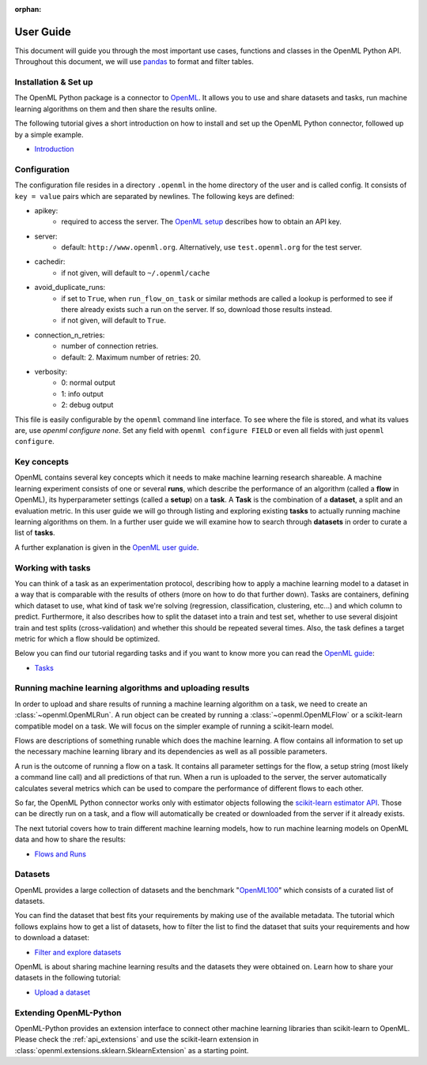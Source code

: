 :orphan:

.. _usage:

.. role:: bash(code)
   :language: bash

.. role:: python(code)
   :language: python

**********
User Guide
**********

This document will guide you through the most important use cases, functions
and classes in the OpenML Python API. Throughout this document, we will use
`pandas <http://pandas.pydata.org/>`_ to format and filter tables.

~~~~~~~~~~~~~~~~~~~~~~
Installation & Set up
~~~~~~~~~~~~~~~~~~~~~~

The OpenML Python package is a connector to `OpenML <https://www.openml.org/>`_.
It allows you to use and share datasets and tasks, run
machine learning algorithms on them and then share the results online.

The following tutorial gives a short introduction on how to install and set up
the OpenML Python connector, followed up by a simple example.

* `Introduction <examples/introduction_tutorial.html>`_

~~~~~~~~~~~~~
Configuration
~~~~~~~~~~~~~

The configuration file resides in a directory ``.openml`` in the home
directory of the user and is called config. It consists of ``key = value`` pairs
which are separated by newlines. The following keys are defined:

* apikey:
    * required to access the server. The `OpenML setup <https://openml.github.io/openml-python/master/examples/20_basic/introduction_tutorial.html#authentication>`_ describes how to obtain an API key.

* server:
    * default: ``http://www.openml.org``. Alternatively, use ``test.openml.org`` for the test server.

* cachedir:
    * if not given, will default to ``~/.openml/cache``

* avoid_duplicate_runs:
    * if set to ``True``, when ``run_flow_on_task`` or similar methods are called a lookup is performed to see if there already exists such a run on the server. If so, download those results instead.
    * if not given, will default to ``True``.

* connection_n_retries:
    * number of connection retries.
    * default: 2. Maximum number of retries: 20.

* verbosity:
    * 0: normal output
    * 1: info output
    * 2: debug output

This file is easily configurable by the ``openml`` command line interface.
To see where the file is stored, and what its values are, use `openml configure none`.
Set any field with ``openml configure FIELD`` or even all fields with just ``openml configure``.

~~~~~~~~~~~~
Key concepts
~~~~~~~~~~~~

OpenML contains several key concepts which it needs to make machine learning
research shareable. A machine learning experiment consists of one or several
**runs**, which describe the performance of an algorithm (called a **flow** in
OpenML), its hyperparameter settings (called a **setup**) on a **task**. A
**Task** is the combination of a **dataset**, a split and an evaluation
metric. In this user guide we will go through listing and exploring existing
**tasks** to actually running machine learning algorithms on them. In a further
user guide we will examine how to search through **datasets** in order to curate
a list of **tasks**.

A further explanation is given in the
`OpenML user guide <https://openml.github.io/OpenML/#concepts>`_.

~~~~~~~~~~~~~~~~~~
Working with tasks
~~~~~~~~~~~~~~~~~~

You can think of a task as an experimentation protocol, describing how to apply
a machine learning model to a dataset in a way that is comparable with the
results of others (more on how to do that further down). Tasks are containers,
defining which dataset to use, what kind of task we're solving (regression,
classification, clustering, etc...) and which column to predict. Furthermore,
it also describes how to split the dataset into a train and test set, whether
to use several disjoint train and test splits (cross-validation) and whether
this should be repeated several times. Also, the task defines a target metric
for which a flow should be optimized.

Below you can find our tutorial regarding tasks and if you want to know more
you can read the `OpenML guide <https://docs.openml.org/#tasks>`_:

* `Tasks <examples/tasks_tutorial.html>`_

~~~~~~~~~~~~~~~~~~~~~~~~~~~~~~~~~~~~~~~~~~~~~~~~~~~~~~~~~
Running machine learning algorithms and uploading results
~~~~~~~~~~~~~~~~~~~~~~~~~~~~~~~~~~~~~~~~~~~~~~~~~~~~~~~~~

In order to upload and share results of running a machine learning algorithm
on a task, we need to create an :class:`~openml.OpenMLRun`. A run object can
be created by running a :class:`~openml.OpenMLFlow` or a scikit-learn compatible
model on a task. We will focus on the simpler example of running a
scikit-learn model.

Flows are descriptions of something runable which does the machine learning.
A flow contains all information to set up the necessary machine learning
library and its dependencies as well as all possible parameters.

A run is the outcome of running a flow on a task. It contains all parameter
settings for the flow, a setup string (most likely a command line call) and all
predictions of that run. When a run is uploaded to the server, the server
automatically calculates several metrics which can be used to compare the
performance of different flows to each other.

So far, the OpenML Python connector works only with estimator objects following
the `scikit-learn estimator API <http://scikit-learn.org/dev/developers/contributing.html#apis-of-scikit-learn-objects>`_.
Those can be directly run on a task, and a flow will automatically be created or
downloaded from the server if it already exists.

The next tutorial covers how to train different machine learning models,
how to run machine learning models on OpenML data and how to share the results:

* `Flows and Runs <examples/flows_and_runs_tutorial.html>`_

~~~~~~~~
Datasets
~~~~~~~~

OpenML provides a large collection of datasets and the benchmark
"`OpenML100 <https://docs.openml.org/benchmark/>`_" which consists of a curated
list of datasets.

You can find the dataset that best fits your requirements by making use of the
available metadata. The tutorial which follows explains how to get a list of
datasets, how to filter the list to find the dataset that suits your
requirements and how to download a dataset:

* `Filter and explore datasets <examples/30_extended/datasets_tutorial.html>`_

OpenML is about sharing machine learning results and the datasets they were
obtained on. Learn how to share your datasets in the following tutorial:

* `Upload a dataset <examples/30_extended/create_upload_tutorial.html>`_

~~~~~~~~~~~~~~~~~~~~~~~
Extending OpenML-Python
~~~~~~~~~~~~~~~~~~~~~~~

OpenML-Python provides an extension interface to connect other machine learning libraries than
scikit-learn to OpenML. Please check the :ref:`api_extensions` and use the
scikit-learn extension in :class:`openml.extensions.sklearn.SklearnExtension` as a starting point.
